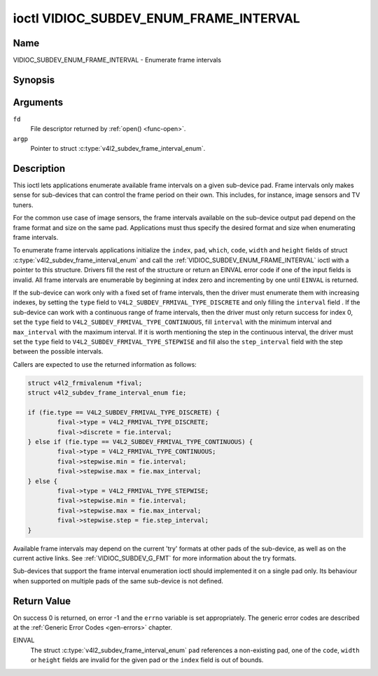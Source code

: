 .. -*- coding: utf-8; mode: rst -*-

.. _VIDIOC_SUBDEV_ENUM_FRAME_INTERVAL:

***************************************
ioctl VIDIOC_SUBDEV_ENUM_FRAME_INTERVAL
***************************************

Name
====

VIDIOC_SUBDEV_ENUM_FRAME_INTERVAL - Enumerate frame intervals


Synopsis
========

.. c:function:: int ioctl( int fd, VIDIOC_SUBDEV_ENUM_FRAME_INTERVAL, struct v4l2_subdev_frame_interval_enum * argp )
    :name: VIDIOC_SUBDEV_ENUM_FRAME_INTERVAL


Arguments
=========

``fd``
    File descriptor returned by :ref:`open() <func-open>`.

``argp``
    Pointer to struct :c:type:`v4l2_subdev_frame_interval_enum`.


Description
===========

This ioctl lets applications enumerate available frame intervals on a
given sub-device pad. Frame intervals only makes sense for sub-devices
that can control the frame period on their own. This includes, for
instance, image sensors and TV tuners.

For the common use case of image sensors, the frame intervals available
on the sub-device output pad depend on the frame format and size on the
same pad. Applications must thus specify the desired format and size
when enumerating frame intervals.

To enumerate frame intervals applications initialize the ``index``,
``pad``, ``which``, ``code``, ``width`` and ``height`` fields of struct
:c:type:`v4l2_subdev_frame_interval_enum`
and call the :ref:`VIDIOC_SUBDEV_ENUM_FRAME_INTERVAL` ioctl with a pointer
to this structure. Drivers fill the rest of the structure or return an
EINVAL error code if one of the input fields is invalid. All frame
intervals are enumerable by beginning at index zero and incrementing by
one until ``EINVAL`` is returned.

If the sub-device can work only with a fixed set of frame intervals, then
the driver must enumerate them with increasing indexes, by setting the
``type`` field to ``V4L2_SUBDEV_FRMIVAL_TYPE_DISCRETE`` and only filling
the ``interval`` field .  If the sub-device can work with a continuous
range of frame intervals, then the driver must only return success for
index 0, set the ``type`` field to ``V4L2_SUBDEV_FRMIVAL_TYPE_CONTINUOUS``,
fill ``interval`` with the minimum interval and ``max_interval`` with
the maximum interval.  If it is worth mentioning the step in the
continuous interval, the driver must set the ``type`` field to
``V4L2_SUBDEV_FRMIVAL_TYPE_STEPWISE`` and fill also the ``step_interval``
field with the step between the possible intervals.

Callers are expected to use the returned information as follows:

.. code-block:: c

        struct v4l2_frmivalenum *fival;
        struct v4l2_subdev_frame_interval_enum fie;

        if (fie.type == V4L2_SUBDEV_FRMIVAL_TYPE_DISCRETE) {
                fival->type = V4L2_FRMIVAL_TYPE_DISCRETE;
                fival->discrete = fie.interval;
        } else if (fie.type == V4L2_SUBDEV_FRMIVAL_TYPE_CONTINUOUS) {
                fival->type = V4L2_FRMIVAL_TYPE_CONTINUOUS;
                fival->stepwise.min = fie.interval;
                fival->stepwise.max = fie.max_interval;
        } else {
                fival->type = V4L2_FRMIVAL_TYPE_STEPWISE;
                fival->stepwise.min = fie.interval;
                fival->stepwise.max = fie.max_interval;
                fival->stepwise.step = fie.step_interval;
        }

.. code-block:: c

Available frame intervals may depend on the current 'try' formats at
other pads of the sub-device, as well as on the current active links.
See :ref:`VIDIOC_SUBDEV_G_FMT` for more
information about the try formats.

Sub-devices that support the frame interval enumeration ioctl should
implemented it on a single pad only. Its behaviour when supported on
multiple pads of the same sub-device is not defined.

.. c:type:: v4l2_subdev_frame_interval_enum

.. tabularcolumns:: |p{4.4cm}|p{4.4cm}|p{8.7cm}|

.. flat-table:: struct v4l2_subdev_frame_interval_enum
    :header-rows:  0
    :stub-columns: 0
    :widths:       1 1 2

    * - __u32
      - ``index``
      - Number of the format in the enumeration, set by the application.
    * - __u32
      - ``pad``
      - Pad number as reported by the media controller API.
    * - __u32
      - ``code``
      - The media bus format code, as defined in
	:ref:`v4l2-mbus-format`.
    * - __u32
      - ``width``
      - Frame width, in pixels.
    * - __u32
      - ``height``
      - Frame height, in pixels.
    * - struct :c:type:`v4l2_fract`
      - ``interval``
      - Period, in seconds, between consecutive video frames.
    * - __u32
      - ``which``
      - Frame intervals to be enumerated, from enum
	:ref:`v4l2_subdev_format_whence <v4l2-subdev-format-whence>`.
    * - __u32
      - ``type``
      - Type of enumerated interval
	:ref:`v4l2_subdev_frmival_type <v4l2-subdev-frmival-type>`.
    * - struct :c:type:`v4l2_fract`
      - ``max_interval``
      - Maximum period, in seconds, between consecutive video frames, or 0.
    * - struct :c:type:`v4l2_fract`
      - ``step_interval``
      - Frame interval step size, in seconds, or 0.
    * - __u32
      - ``reserved``\ [3]
      - Reserved for future extensions. Applications and drivers must set
	the array to zero.



.. tabularcolumns:: |p{6.6cm}|p{2.2cm}|p{8.7cm}|

.. _v4l2-subdev-frmival-type:

.. flat-table:: enum v4l2_subdev_format_whence
    :header-rows:  0
    :stub-columns: 0
    :widths:       3 1 4

    * - V4L2_SUBDEV_FRMIVAL_TYPE_DISCRETE
      - 0
      - This frame interval is fixed
    * - V4L2_SUBDEV_FRMIVAL_TYPE_CONTINUOUS
      - 1
      - Any frame interval between min and max is available
    * - V4L2_SUBDEV_FRMIVAL_TYPE_STEPWISE
      - 2
      - Many frame intervals between min and max are available, with a
        significant and constant step between them.


Return Value
============

On success 0 is returned, on error -1 and the ``errno`` variable is set
appropriately. The generic error codes are described at the
:ref:`Generic Error Codes <gen-errors>` chapter.

EINVAL
    The struct
    :c:type:`v4l2_subdev_frame_interval_enum`
    ``pad`` references a non-existing pad, one of the ``code``,
    ``width`` or ``height`` fields are invalid for the given pad or the
    ``index`` field is out of bounds.
